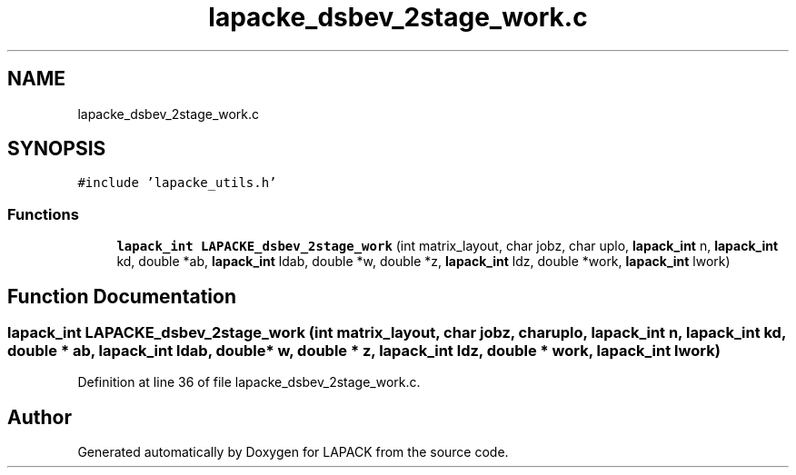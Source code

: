 .TH "lapacke_dsbev_2stage_work.c" 3 "Tue Nov 14 2017" "Version 3.8.0" "LAPACK" \" -*- nroff -*-
.ad l
.nh
.SH NAME
lapacke_dsbev_2stage_work.c
.SH SYNOPSIS
.br
.PP
\fC#include 'lapacke_utils\&.h'\fP
.br

.SS "Functions"

.in +1c
.ti -1c
.RI "\fBlapack_int\fP \fBLAPACKE_dsbev_2stage_work\fP (int matrix_layout, char jobz, char uplo, \fBlapack_int\fP n, \fBlapack_int\fP kd, double *ab, \fBlapack_int\fP ldab, double *w, double *z, \fBlapack_int\fP ldz, double *work, \fBlapack_int\fP lwork)"
.br
.in -1c
.SH "Function Documentation"
.PP 
.SS "\fBlapack_int\fP LAPACKE_dsbev_2stage_work (int matrix_layout, char jobz, char uplo, \fBlapack_int\fP n, \fBlapack_int\fP kd, double * ab, \fBlapack_int\fP ldab, double * w, double * z, \fBlapack_int\fP ldz, double * work, \fBlapack_int\fP lwork)"

.PP
Definition at line 36 of file lapacke_dsbev_2stage_work\&.c\&.
.SH "Author"
.PP 
Generated automatically by Doxygen for LAPACK from the source code\&.
